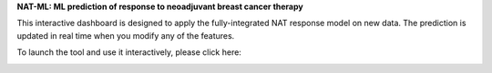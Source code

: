 **NAT-ML: ML prediction of response to neoadjuvant breast cancer therapy**

This interactive dashboard is designed to apply the fully-integrated NAT response model on new data. The prediction is updated in real time when you modify any of the features.

To launch the tool and use it interactively, please click here:

.. image:: https://mybinder.org/badge_logo.svg
 :target: https://mybinder.org/v2/gh/micrisor/NAT-ML.git/main?urlpath=%2Fvoila%2Frender%2Fvalidation_online%2Finteraction_prediction.ipynb
